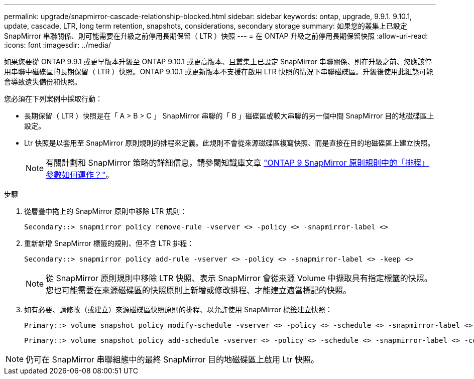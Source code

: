 ---
permalink: upgrade/snapmirror-cascade-relationship-blocked.html 
sidebar: sidebar 
keywords: ontap, upgrade, 9.9.1. 9.10.1, update, cascade, LTR, long term retention, snapshots, considerations, secondary storage 
summary: 如果您的叢集上已設定 SnapMirror 串聯關係、則可能需要在升級之前停用長期保留（ LTR ）快照 
---
= 在 ONTAP 升級之前停用長期保留快照
:allow-uri-read: 
:icons: font
:imagesdir: ../media/


[role="lead"]
如果您要從 ONTAP 9.9.1 或更早版本升級至 ONTAP 9.10.1 或更高版本、且叢集上已設定 SnapMirror 串聯關係、則在升級之前、您應該停用串聯中磁碟區的長期保留（ LTR ）快照。ONTAP 9.10.1 或更新版本不支援在啟用 LTR 快照的情況下串聯磁碟區。升級後使用此組態可能會導致遺失備份和快照。

您必須在下列案例中採取行動：

* 長期保留（ LTR ）快照是在「 A > B > C 」 SnapMirror 串聯的「 B 」磁碟區或較大串聯的另一個中間 SnapMirror 目的地磁碟區上設定。
* Ltr 快照是以套用至 SnapMirror 原則規則的排程來定義。此規則不會從來源磁碟區複寫快照、而是直接在目的地磁碟區上建立快照。
+

NOTE: 有關計劃和 SnapMirror 策略的詳細信息，請參閱知識庫文章 https://kb.netapp.com/on-prem/ontap/DP/SnapMirror/SnapMirror-KBs/How_does_the_schedule_parameter_in_an_ONTAP_9_SnapMirror_policy_rule_work["ONTAP 9 SnapMirror 原則規則中的「排程」參數如何運作？"^]。



.步驟
. 從層疊中捲上的 SnapMirror 原則中移除 LTR 規則：
+
[listing]
----
Secondary::> snapmirror policy remove-rule -vserver <> -policy <> -snapmirror-label <>
----
. 重新新增 SnapMirror 標籤的規則、但不含 LTR 排程：
+
[listing]
----
Secondary::> snapmirror policy add-rule -vserver <> -policy <> -snapmirror-label <> -keep <>
----
+

NOTE: 從 SnapMirror 原則規則中移除 LTR 快照、表示 SnapMirror 會從來源 Volume 中擷取具有指定標籤的快照。您也可能需要在來源磁碟區的快照原則上新增或修改排程、才能建立適當標記的快照。

. 如有必要、請修改（或建立）來源磁碟區快照原則的排程、以允許使用 SnapMirror 標籤建立快照：
+
[listing]
----
Primary::> volume snapshot policy modify-schedule -vserver <> -policy <> -schedule <> -snapmirror-label <>
----
+
[listing]
----
Primary::> volume snapshot policy add-schedule -vserver <> -policy <> -schedule <> -snapmirror-label <> -count <>
----



NOTE: 仍可在 SnapMirror 串聯組態中的最終 SnapMirror 目的地磁碟區上啟用 Ltr 快照。
